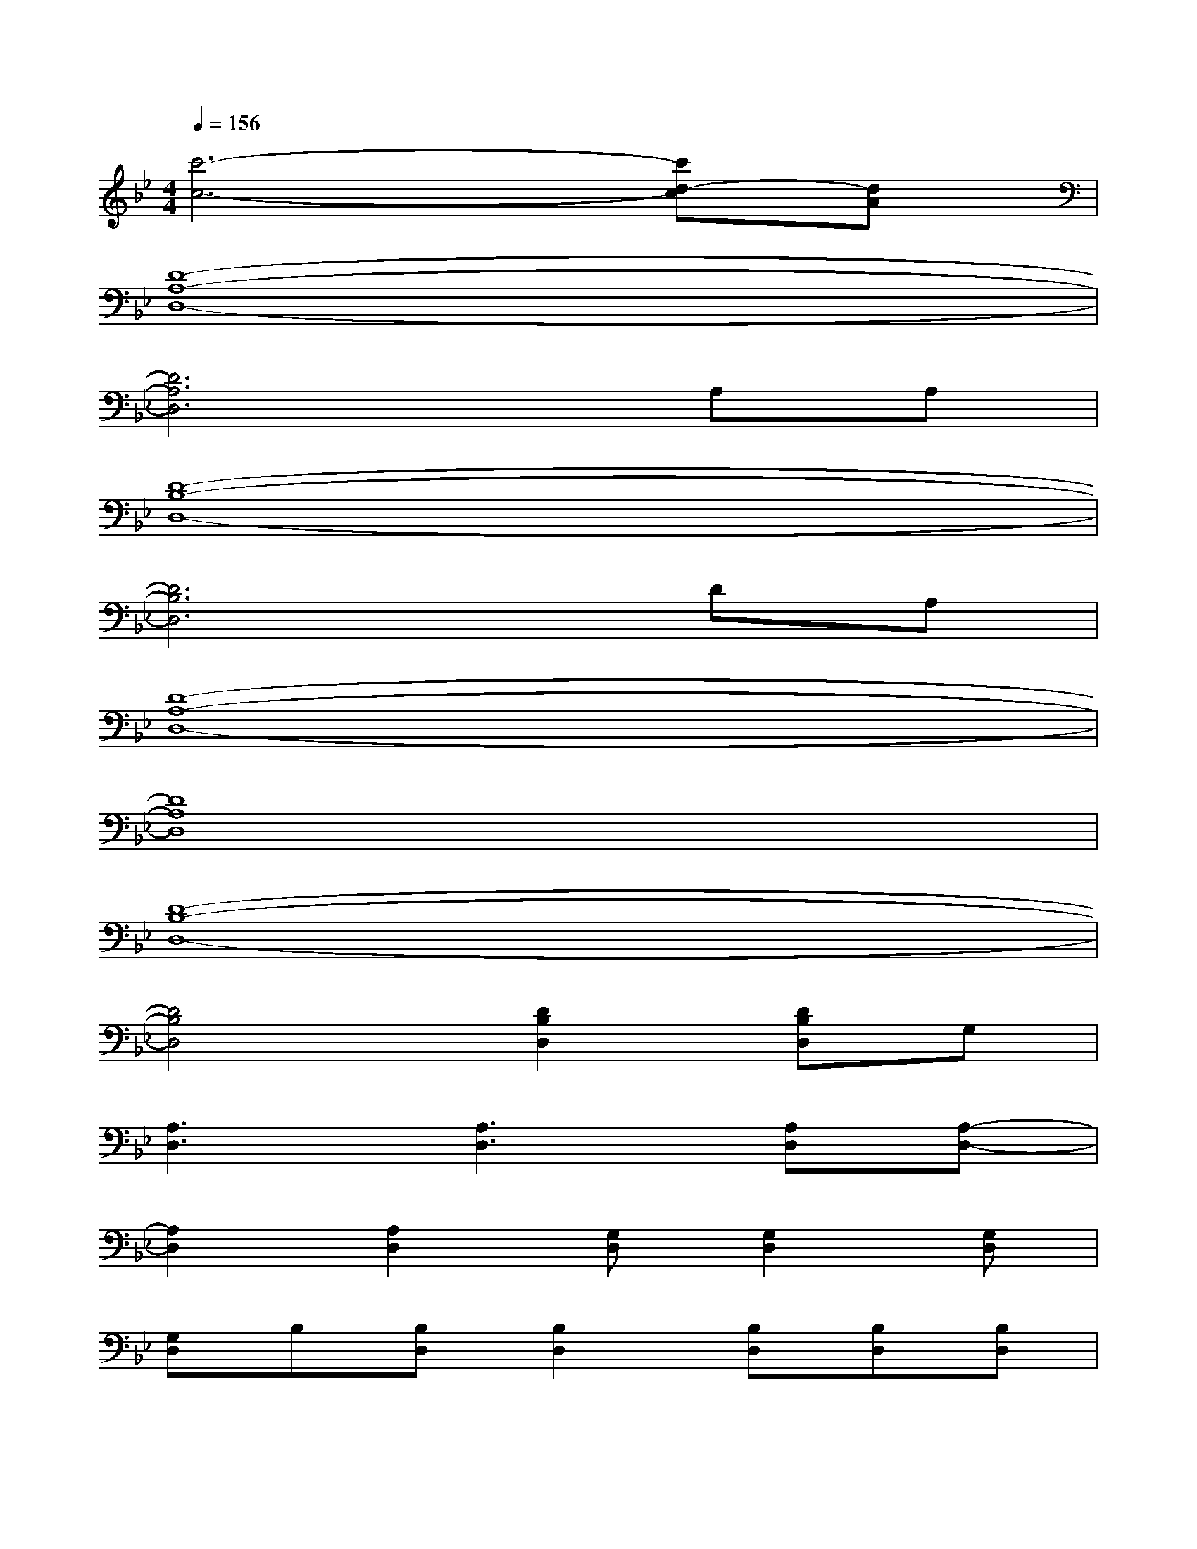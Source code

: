 X:1
T:
M:4/4
L:1/8
Q:1/4=156
K:Bb%2flats
V:1
[c'6-c6-][c'd-c][dA]|
[D8-A,8-D,8-]|
[D6A,6D,6]A,A,|
[D8-B,8-D,8-]|
[D6B,6D,6]DA,|
[D8-A,8-D,8-]|
[D8A,8D,8]|
[D8-B,8-D,8-]|
[D4B,4D,4][D2B,2D,2][DB,D,]G,|
[A,3D,3][A,3D,3][A,D,][A,-D,-]|
[A,2D,2][A,2D,2][G,D,][G,2D,2][G,D,]|
[G,D,]B,[B,D,][B,2D,2][B,D,][B,D,][B,D,]|
[B,D,][B,2D,2][B,D,][G,2D,2][G,D,][G,D,]|
[G,D,]A,[A,2D,2][A,2D,2][A,2-D,2-]|
[A,D,][A,2D,2][G,D,][G,2D,2][G,D,][G,D,]|
[G,D,]B,[B,2D,2][B,D,][B,D,][B,D,][B,D,]